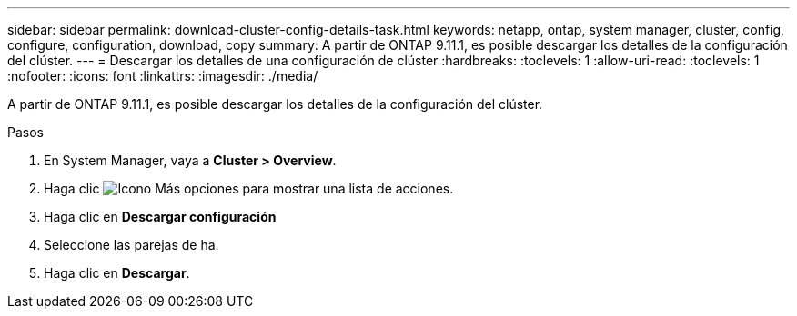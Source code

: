 ---
sidebar: sidebar 
permalink: download-cluster-config-details-task.html 
keywords: netapp, ontap, system manager, cluster, config, configure, configuration, download, copy 
summary: A partir de ONTAP 9.11.1, es posible descargar los detalles de la configuración del clúster. 
---
= Descargar los detalles de una configuración de clúster
:hardbreaks:
:toclevels: 1
:allow-uri-read: 
:toclevels: 1
:nofooter: 
:icons: font
:linkattrs: 
:imagesdir: ./media/


[role="lead"]
A partir de ONTAP 9.11.1, es posible descargar los detalles de la configuración del clúster.

.Pasos
. En System Manager, vaya a *Cluster > Overview*.
. Haga clic image:icon-more-kebab-blue-bg.gif["Icono Más opciones"] para mostrar una lista de acciones.
. Haga clic en *Descargar configuración*
. Seleccione las parejas de ha.
. Haga clic en *Descargar*.

